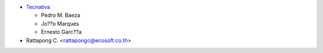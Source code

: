 * `Tecnativa <https://www.tecnativa.com>`_

  * Pedro M. Baeza
  * Jo??o Marques
  * Ernesto Garc??a
* Rattapong C. <rattapongc@ecosoft.co.th>
